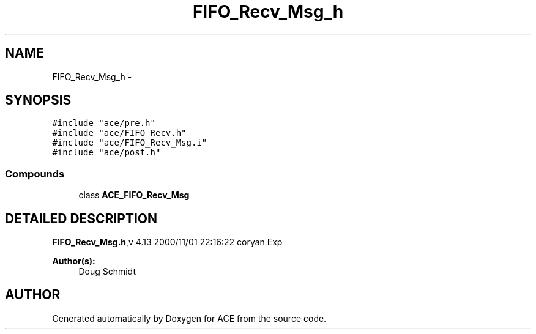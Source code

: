 .TH FIFO_Recv_Msg_h 3 "5 Oct 2001" "ACE" \" -*- nroff -*-
.ad l
.nh
.SH NAME
FIFO_Recv_Msg_h \- 
.SH SYNOPSIS
.br
.PP
\fC#include "ace/pre.h"\fR
.br
\fC#include "ace/FIFO_Recv.h"\fR
.br
\fC#include "ace/FIFO_Recv_Msg.i"\fR
.br
\fC#include "ace/post.h"\fR
.br

.SS Compounds

.in +1c
.ti -1c
.RI "class \fBACE_FIFO_Recv_Msg\fR"
.br
.in -1c
.SH DETAILED DESCRIPTION
.PP 
.PP
\fBFIFO_Recv_Msg.h\fR,v 4.13 2000/11/01 22:16:22 coryan Exp
.PP
\fBAuthor(s): \fR
.in +1c
 Doug Schmidt
.PP
.SH AUTHOR
.PP 
Generated automatically by Doxygen for ACE from the source code.